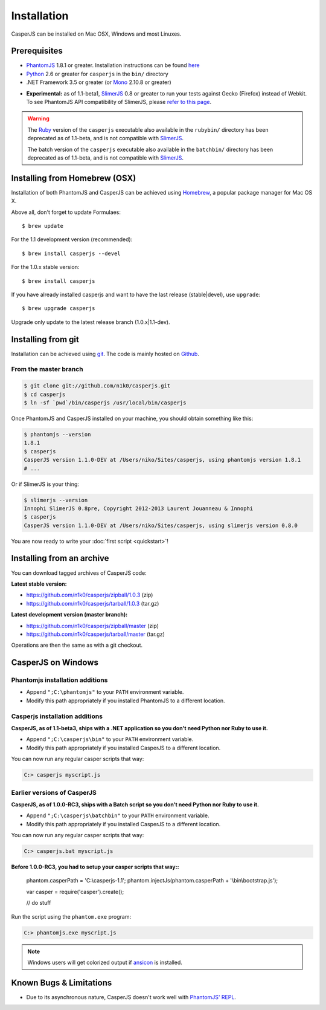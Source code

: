 .. _installation:
.. index:: Installation

============
Installation
============

CasperJS can be installed on Mac OSX, Windows and most Linuxes.

Prerequisites
-------------

.. index:: PhantomJS, Python, SlimerJS

- PhantomJS_ 1.8.1 or greater. Installation instructions can be found `here <http://phantomjs.org/download.html>`_
- Python_ 2.6 or greater for ``casperjs`` in the ``bin/`` directory
- .NET Framework 3.5 or greater (or Mono_ 2.10.8 or greater)

.. versionadded:: 1.1

- **Experimental:** as of 1.1-beta1, SlimerJS_ 0.8 or greater to run your tests against Gecko (Firefox) instead of Webkit. To see PhantomJS API compatibility of SlimerJS, please `refer to this page <https://github.com/laurentj/slimerjs/blob/master/API_COMPAT.md>`_.

.. warning::

   .. deprecated:: 1.1

   The `Ruby <http://ruby-lang.org/>`_ version of the ``casperjs`` executable also available in the ``rubybin/`` directory has been deprecated as of 1.1-beta, and is not compatible with SlimerJS_.

   The batch version of the ``casperjs`` executable also available in the ``batchbin/`` directory has been deprecated as of 1.1-beta, and is not compatible with SlimerJS_.

.. index:: Homebrew

Installing from Homebrew (OSX)
------------------------------

Installation of both PhantomJS and CasperJS can be achieved using Homebrew_, a popular package manager for Mac OS X.

Above all, don't forget to update Formulaes::

    $ brew update
   
For the 1.1 development version (recommended)::

    $ brew install casperjs --devel

For the 1.0.x stable version::

    $ brew install casperjs
    
If you have already installed casperjs and want to have the last release (stable|devel), use ``upgrade``::

    $ brew upgrade casperjs
   
Upgrade only update to the latest release branch (1.0.x|1.1-dev).

.. index:: git

Installing from git
-------------------

Installation can be achieved using `git <http://git-scm.com/>`_. The code is mainly hosted on `Github <https://github.com/n1k0/casperjs>`_.

From the master branch
~~~~~~~~~~~~~~~~~~~~~~

.. code-block:: text

    $ git clone git://github.com/n1k0/casperjs.git
    $ cd casperjs
    $ ln -sf `pwd`/bin/casperjs /usr/local/bin/casperjs

Once PhantomJS and CasperJS installed on your machine, you should obtain something like this:

.. code-block:: text

    $ phantomjs --version
    1.8.1
    $ casperjs
    CasperJS version 1.1.0-DEV at /Users/niko/Sites/casperjs, using phantomjs version 1.8.1
    # ...

Or if SlimerJS is your thing:

.. code-block:: text

    $ slimerjs --version
    Innophi SlimerJS 0.8pre, Copyright 2012-2013 Laurent Jouanneau & Innophi
    $ casperjs
    CasperJS version 1.1.0-DEV at /Users/niko/Sites/casperjs, using slimerjs version 0.8.0

You are now ready to write your :doc:`first script <quickstart>`!


Installing from an archive
--------------------------

You can download tagged archives of CasperJS code:

**Latest stable version:**

- https://github.com/n1k0/casperjs/zipball/1.0.3 (zip)
- https://github.com/n1k0/casperjs/tarball/1.0.3 (tar.gz)

**Latest development version (master branch):**

- https://github.com/n1k0/casperjs/zipball/master (zip)
- https://github.com/n1k0/casperjs/tarball/master (tar.gz)

Operations are then the same as with a git checkout.


.. index:: Windows

CasperJS on Windows
-------------------

Phantomjs installation additions
~~~~~~~~~~~~~~~~~~~~~~~~~~~~~~~~

- Append ``";C:\phantomjs"`` to your ``PATH`` environment variable.
- Modify this path appropriately if you installed PhantomJS to a different location.

Casperjs installation additions
~~~~~~~~~~~~~~~~~~~~~~~~~~~~~~~

**CasperJS, as of 1.1-beta3, ships with a .NET application so you don't need Python nor Ruby to use it.**

.. versionadded:: 1.1-beta3

- Append ``";C:\casperjs\bin"`` to your ``PATH`` environment variable.
- Modify this path appropriately if you installed CasperJS to a different location.

You can now run any regular casper scripts that way:

.. code-block:: text

    C:> casperjs myscript.js

Earlier versions of CasperJS
~~~~~~~~~~~~~~~~~~~~~~~~~~~~

**CasperJS, as of 1.0.0-RC3, ships with a Batch script so you don't need Python nor Ruby to use it.**

- Append ``";C:\casperjs\batchbin"`` to your ``PATH`` environment variable.
- Modify this path appropriately if you installed CasperJS to a different location.

You can now run any regular casper scripts that way:

.. code-block:: text

    C:> casperjs.bat myscript.js

**Before 1.0.0-RC3, you had to setup your casper scripts that way::**

    phantom.casperPath = 'C:\\casperjs-1.1';
    phantom.injectJs(phantom.casperPath + '\\bin\\bootstrap.js');

    var casper = require('casper').create();

    // do stuff

Run the script using the ``phantom.exe`` program:

.. code-block:: text

    C:> phantomjs.exe myscript.js

.. note::

   .. versionadded:: 1.1-beta1

   Windows users will get colorized output if ansicon_ is installed.


.. index:: Bugs, REPL

Known Bugs & Limitations
------------------------

- Due to its asynchronous nature, CasperJS doesn't work well with `PhantomJS' REPL <http://code.google.com/p/phantomjs/wiki/InteractiveModeREPL>`_.

.. _Homebrew: http://mxcl.github.com/homebrew/
.. _PhantomJS: http://phantomjs.org/
.. _Python: http://python.org/
.. _SlimerJS: http://slimerjs.org/
.. _ansicon: https://github.com/adoxa/ansicon
.. _Mono: http://www.mono-project.com/

